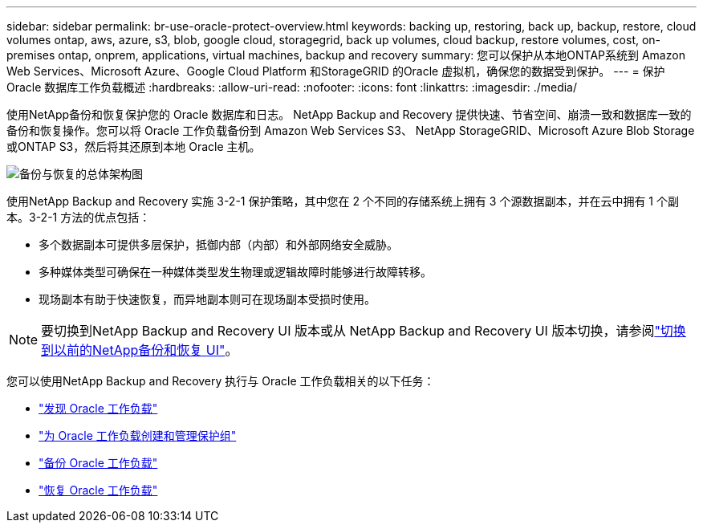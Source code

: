 ---
sidebar: sidebar 
permalink: br-use-oracle-protect-overview.html 
keywords: backing up, restoring, back up, backup, restore, cloud volumes ontap, aws, azure, s3, blob, google cloud, storagegrid, back up volumes, cloud backup, restore volumes, cost, on-premises ontap, onprem, applications, virtual machines, backup and recovery 
summary: 您可以保护从本地ONTAP系统到 Amazon Web Services、Microsoft Azure、Google Cloud Platform 和StorageGRID 的Oracle 虚拟机，确保您的数据受到保护。 
---
= 保护 Oracle 数据库工作负载概述
:hardbreaks:
:allow-uri-read: 
:nofooter: 
:icons: font
:linkattrs: 
:imagesdir: ./media/


[role="lead"]
使用NetApp备份和恢复保护您的 Oracle 数据库和日志。 NetApp Backup and Recovery 提供快速、节省空间、崩溃一致和数据库一致的备份和恢复操作。您可以将 Oracle 工作负载备份到 Amazon Web Services S3、 NetApp StorageGRID、Microsoft Azure Blob Storage 或ONTAP S3，然后将其还原到本地 Oracle 主机。

image:../media/diagram-backup-recovery-general.png["备份与恢复的总体架构图"]

使用NetApp Backup and Recovery 实施 3-2-1 保护策略，其中您在 2 个不同的存储系统上拥有 3 个源数据副本，并在云中拥有 1 个副本。3-2-1 方法的优点包括：

* 多个数据副本可提供多层保护，抵御内部（内部）和外部网络安全威胁。
* 多种媒体类型可确保在一种媒体类型发生物理或逻辑故障时能够进行故障转移。
* 现场副本有助于快速恢复，而异地副本则可在现场副本受损时使用。



NOTE: 要切换到NetApp Backup and Recovery UI 版本或从 NetApp Backup and Recovery UI 版本切换，请参阅link:br-start-switch-ui.html["切换到以前的NetApp备份和恢复 UI"]。

您可以使用NetApp Backup and Recovery 执行与 Oracle 工作负载相关的以下任务：

* link:br-start-discover-oracle.html["发现 Oracle 工作负载"]
* link:br-use-oracle-protection-groups.html["为 Oracle 工作负载创建和管理保护组"]
* link:br-use-oracle-backup.html["备份 Oracle 工作负载"]
* link:br-use-oracle-restore.html["恢复 Oracle 工作负载"]

